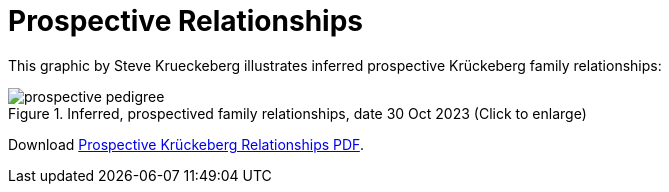 = Prospective Relationships

This graphic by Steve Krueckeberg illustrates inferred prospective Krückeberg family relationships:

image::prospective-pedigree.jpg[title="Inferred, prospectived family relationships, date 30 Oct 2023 (Click to enlarge)", xref=image$prospective-pedigree.jpg]
Download xref:attachment$prospective-krueckeberg-pedigree.pdf[Prospective Krückeberg Relationships PDF].



